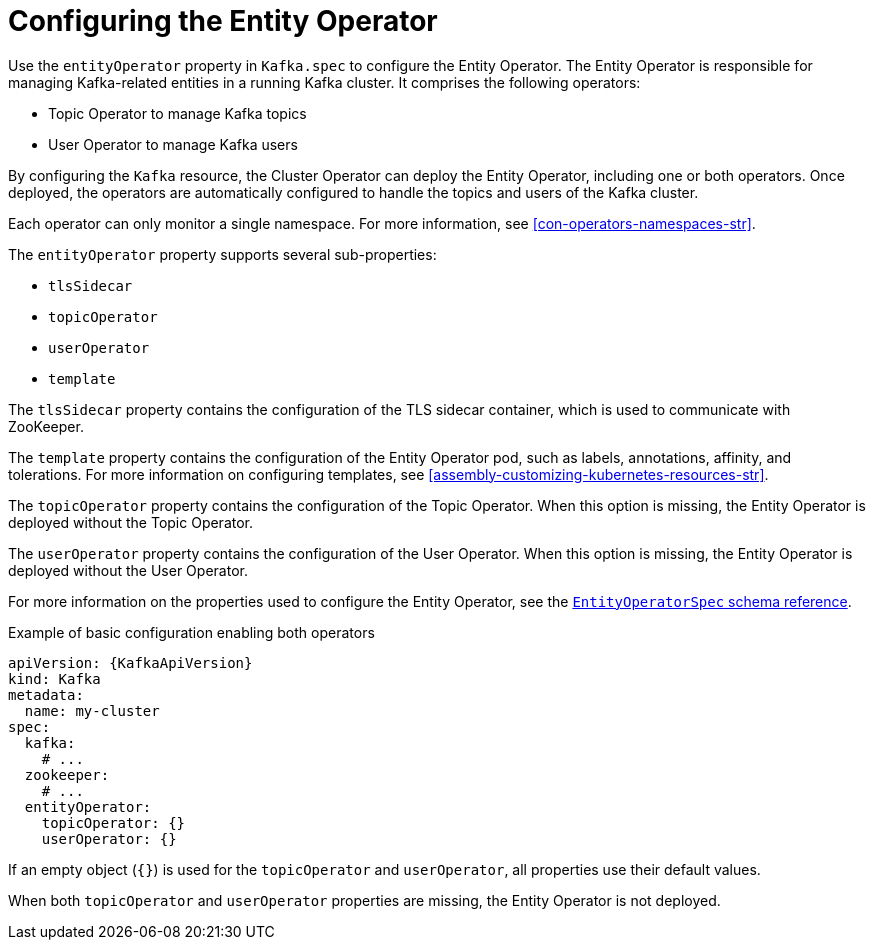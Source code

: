 // Module included in the following assemblies:
//
// assembly-config.adoc

[id='ref-kafka-entity-operator-{context}']
= Configuring the Entity Operator

[role="_abstract"]
Use the `entityOperator` property in `Kafka.spec` to configure the Entity Operator.
The Entity Operator is responsible for managing Kafka-related entities in a running Kafka cluster. It comprises the following operators:

* Topic Operator to manage Kafka topics
* User Operator to manage Kafka users

By configuring the `Kafka` resource, the Cluster Operator can deploy the Entity Operator, including one or both operators. 
Once deployed, the operators are automatically configured to handle the topics and users of the Kafka cluster. 

Each operator can only monitor a single namespace.
For more information, see xref:con-operators-namespaces-str[].

The `entityOperator` property supports several sub-properties:

* `tlsSidecar`
* `topicOperator`
* `userOperator`
* `template`

The `tlsSidecar` property contains the configuration of the TLS sidecar container, which is used to communicate with ZooKeeper.

The `template` property contains the configuration of the Entity Operator pod, such as labels, annotations, affinity, and tolerations.
For more information on configuring templates, see xref:assembly-customizing-kubernetes-resources-str[].

The `topicOperator` property contains the configuration of the Topic Operator.
When this option is missing, the Entity Operator is deployed without the Topic Operator.

The `userOperator` property contains the configuration of the User Operator.
When this option is missing, the Entity Operator is deployed without the User Operator.

For more information on the properties used to configure the Entity Operator, see the link:{BookURLConfiguring}#type-EntityOperatorSpec-reference[`EntityOperatorSpec` schema reference^].

.Example of basic configuration enabling both operators
[source,yaml,subs=attributes+]
----
apiVersion: {KafkaApiVersion}
kind: Kafka
metadata:
  name: my-cluster
spec:
  kafka:
    # ...
  zookeeper:
    # ...
  entityOperator:
    topicOperator: {}
    userOperator: {}
----

If an empty object (`{}`) is used for the `topicOperator` and `userOperator`, all properties use their default values.

When both `topicOperator` and `userOperator` properties are missing, the Entity Operator is not deployed.
